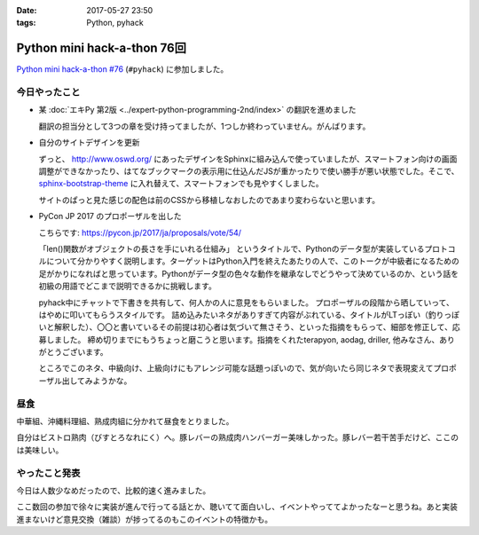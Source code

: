 :date: 2017-05-27 23:50
:tags: Python, pyhack

=======================================
Python mini hack-a-thon 76回
=======================================

`Python mini hack-a-thon #76`_ (``#pyhack``) に参加しました。

.. _Python mini hack-a-thon #76: https://pyhack.connpass.com/event/55335/


今日やったこと
==============

* 某 :doc:`エキPy 第2版 <../expert-python-programming-2nd/index>` の翻訳を進めました

  翻訳の担当分として3つの章を受け持ってましたが、1つしか終わっていません。がんばります。

* 自分のサイトデザインを更新

  ずっと、 http://www.oswd.org/ にあったデザインをSphinxに組み込んで使っていましたが、スマートフォン向けの画面調整ができなかったり、はてなブックマークの表示用に仕込んだJSが重かったりで使い勝手が悪い状態でした。そこで、  `sphinx-bootstrap-theme <https://pypi.python.org/pypi/sphinx-bootstrap-theme/>`__ に入れ替えて、スマートフォンでも見やすくしました。

  サイトのぱっと見た感じの配色は前のCSSから移植しなおしたのであまり変わらないと思います。

* PyCon JP 2017 のプロポーザルを出した

  こちらです: https://pycon.jp/2017/ja/proposals/vote/54/

  「len()関数がオブジェクトの長さを手にいれる仕組み」 というタイトルで、Pythonのデータ型が実装しているプロトコルについて分かりやすく説明します。ターゲットはPython入門を終えたあたりの人で、このトークが中級者になるための足がかりになればと思っています。Pythonがデータ型の色々な動作を継承なしでどうやって決めているのか、という話を初級の用語でどこまで説明できるかに挑戦します。

  pyhack中にチャットで下書きを共有して、何人かの人に意見をもらいました。
  プロポーザルの段階から晒していって、はやめに叩いてもらうスタイルです。
  詰め込みたいネタがありすぎて内容がぶれている、タイトルがLTっぽい（釣りっぽいと解釈した）、〇〇と書いているその前提は初心者は気づいて無さそう、といった指摘をもらって、細部を修正して、応募しました。
  締め切りまでにもうちょっと磨こうと思います。指摘をくれたterapyon, aodag, driller, 他みなさん、ありがとうございます。

  ところでこのネタ、中級向け、上級向けにもアレンジ可能な話題っぽいので、気が向いたら同じネタで表現変えてプロポーザル出してみようかな。

昼食
====

中華組、沖縄料理組、熟成肉組に分かれて昼食をとりました。

.. raw:: html

   <blockquote class="twitter-tweet" data-lang="ja"><p lang="ja" dir="ltr">糖質制限食です <a href="https://twitter.com/hashtag/pyhack?src=hash">#pyhack</a> (@ ビストロ熟肉 in 新宿区, 東京都) <a href="https://t.co/c4xZrPsC6z">https://t.co/c4xZrPsC6z</a> <a href="https://t.co/grTr4oxqnu">pic.twitter.com/grTr4oxqnu</a></p>&mdash; Takayuki Shimizukawa (@shimizukawa) <a href="https://twitter.com/shimizukawa/status/868314394840707073">2017年5月27日</a></blockquote>
   <script async src="//platform.twitter.com/widgets.js" charset="utf-8"></script>

自分はビストロ熟肉（びすとろなれにく）へ。豚レバーの熟成肉ハンバーガー美味しかった。豚レバー若干苦手だけど、ここのは美味しい。

やったこと発表
==============

今日は人数少なめだったので、比較的速く進みました。

ここ数回の参加で徐々に実装が進んで行ってる話とか、聴いてて面白いし、イベントやっててよかったなーと思うね。あと実装進まないけど意見交換（雑談）が捗ってるのもこのイベントの特徴かも。

.. raw:: html

   <blockquote class="twitter-tweet" data-lang="ja"><p lang="ja" dir="ltr"><a href="https://twitter.com/hashtag/pyhack?src=hash">#pyhack</a> LTタイム！！が終わって撤収しました。お疲れ様～ (@ BePROUD in 渋谷区, 東京都) <a href="https://t.co/qndk67WoF4">https://t.co/qndk67WoF4</a> <a href="https://t.co/B6n8ZG6C1E">pic.twitter.com/B6n8ZG6C1E</a></p>&mdash; Takayuki Shimizukawa (@shimizukawa) <a href="https://twitter.com/shimizukawa/status/868407228432252928">2017年5月27日</a></blockquote>
   <script async src="//platform.twitter.com/widgets.js" charset="utf-8"></script>

